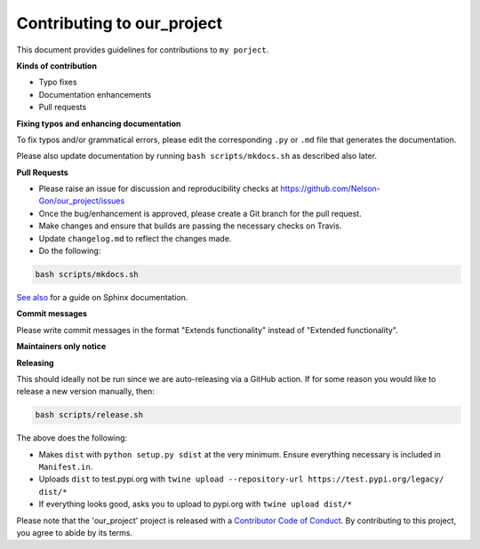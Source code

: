 
Contributing to our_project
===========================

This document provides guidelines for contributions to ``my porject``.

**Kinds of contribution**


* Typo fixes
* Documentation enhancements
* Pull requests

**Fixing typos and enhancing documentation**

To fix typos and/or grammatical errors, please edit the corresponding ``.py`` or ``.md`` file that 
generates the documentation. 

Please also update documentation by running ``bash scripts/mkdocs.sh`` as described also later. 

**Pull Requests**


* 
  Please raise an issue for discussion and reproducibility checks at https://github.com/Nelson-Gon/our_project/issues

* 
  Once the bug/enhancement is approved, please create a Git branch for the pull request.

* 
  Make changes and ensure that builds are passing the necessary checks on Travis.

* 
  Update ``changelog.md`` to reflect the changes made.

* 
  Do the following:

.. code-block::

   bash scripts/mkdocs.sh

`See also <https://samnicholls.net/2016/06/15/how-to-sphinx-readthedocs/>`_ for a guide on Sphinx documentation.

**Commit messages**

Please write commit messages in the format "Extends functionality" instead of "Extended functionality".

**Maintainers only notice**

**Releasing**

This should ideally not be run since we are auto-releasing via a GitHub action. If for some reason you would like to release a new version manually, then:

.. code-block:: shell

   bash scripts/release.sh

The above does the following:


* Makes ``dist`` with ``python setup.py sdist`` at the very minimum. Ensure everything necessary is included in
  ``Manifest.in``. 
* Uploads ``dist`` to test.pypi.org with ``twine upload --repository-url https://test.pypi.org/legacy/ dist/*``
* If everything looks good, asks you to upload to pypi.org with ``twine upload dist/*``

Please note that the 'our_project' project is released with a
`Contributor Code of Conduct <https://github/com/Nelson-Gon/our_project/.github/CODE_OF_CONDUCT.md>`_.
By contributing to this project, you agree to abide by its terms.

